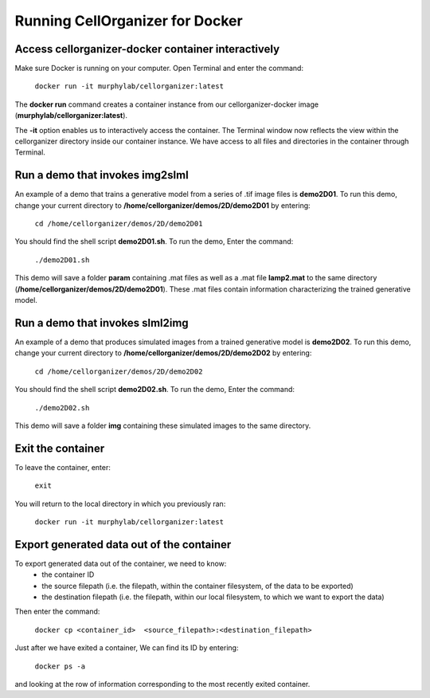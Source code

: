 Running CellOrganizer for Docker 
################################

Access cellorganizer-docker container interactively
---------------------------------------------------

Make sure Docker is running on your computer. Open Terminal and enter the command:

	``docker run -it murphylab/cellorganizer:latest``

The **docker run** command creates a container instance from our cellorganizer-docker image (**murphylab/cellorganizer:latest**). 

The **-it** option enables us to interactively access the container. The Terminal window now reflects the view within the cellorganizer directory inside our container instance. We have access to all files and directories in the container through Terminal. 

Run a demo that invokes img2slml
--------------------------------

An example of a demo that trains a generative model from a series of .tif image files is **demo2D01**. To run this demo, change your current directory to **/home/cellorganizer/demos/2D/demo2D01** by entering:

	 ``cd /home/cellorganizer/demos/2D/demo2D01``

You should find the shell script **demo2D01.sh**. To run the demo, Enter the command:

	``./demo2D01.sh``

This demo will save a folder **param** containing .mat files as well as a .mat file **lamp2.mat** to the same directory (**/home/cellorganizer/demos/2D/demo2D01**). These .mat files contain information characterizing the trained generative model.

Run a demo that invokes slml2img
--------------------------------

An example of a demo that produces simulated images from a trained generative model is **demo2D02**. To run this demo, change your current directory to **/home/cellorganizer/demos/2D/demo2D02** by entering: 


	``cd /home/cellorganizer/demos/2D/demo2D02``


You should find the shell script **demo2D02.sh**. To run the demo, Enter the command:


	``./demo2D02.sh``


This demo will save a folder **img** containing these simulated images to the same directory.


Exit the container
------------------

To leave the container, enter:

	 ``exit``

You will return to the local directory in which you previously ran: 


	``docker run -it murphylab/cellorganizer:latest``


Export generated data out of the container
------------------------------------------

To export generated data out of the container, we need to know:
	* the container ID
	* the source filepath (i.e. the filepath, within the container filesystem, of the data to be exported)
	* the destination filepath (i.e. the filepath, within our local filesystem, to which we want to export the data)

Then enter the command:

	``docker cp <container_id>  <source_filepath>:<destination_filepath>``

Just after  we have exited a container, We can find its ID by entering:

	``docker ps -a`` 

and looking at the row of information corresponding to the most recently exited container.